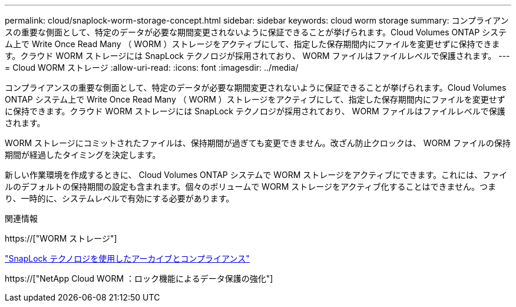 ---
permalink: cloud/snaplock-worm-storage-concept.html 
sidebar: sidebar 
keywords: cloud worm storage 
summary: コンプライアンスの重要な側面として、特定のデータが必要な期間変更されないように保証できることが挙げられます。Cloud Volumes ONTAP システム上で Write Once Read Many （ WORM ）ストレージをアクティブにして、指定した保存期間内にファイルを変更せずに保持できます。クラウド WORM ストレージには SnapLock テクノロジが採用されており、 WORM ファイルはファイルレベルで保護されます。 
---
= Cloud WORM ストレージ
:allow-uri-read: 
:icons: font
:imagesdir: ../media/


[role="lead"]
コンプライアンスの重要な側面として、特定のデータが必要な期間変更されないように保証できることが挙げられます。Cloud Volumes ONTAP システム上で Write Once Read Many （ WORM ）ストレージをアクティブにして、指定した保存期間内にファイルを変更せずに保持できます。クラウド WORM ストレージには SnapLock テクノロジが採用されており、 WORM ファイルはファイルレベルで保護されます。

WORM ストレージにコミットされたファイルは、保持期間が過ぎても変更できません。改ざん防止クロックは、 WORM ファイルの保持期間が経過したタイミングを決定します。

新しい作業環境を作成するときに、 Cloud Volumes ONTAP システムで WORM ストレージをアクティブにできます。これには、ファイルのデフォルトの保持期間の設定も含まれます。個々のボリュームで WORM ストレージをアクティブ化することはできません。つまり、一時的に、システムレベルで有効にする必要があります。

.関連情報
https://["WORM ストレージ"]

link:../snaplock/index.html["SnapLock テクノロジを使用したアーカイブとコンプライアンス"]

https://["NetApp Cloud WORM ：ロック機能によるデータ保護の強化"]
